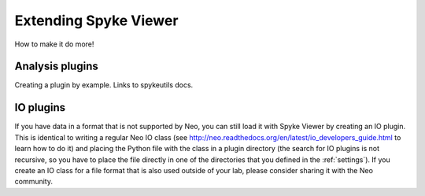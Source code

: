 .. _extending:

Extending Spyke Viewer
======================
How to make it do more!

Analysis plugins
----------------
Creating a plugin by example. Links to spykeutils docs.

.. _ioplugins:

IO plugins
----------
If you have data in a format that is not supported by Neo, you can still load
it with Spyke Viewer by creating an IO plugin. This is identical to writing
a regular Neo IO class (see
http://neo.readthedocs.org/en/latest/io_developers_guide.html to learn how
to do it) and placing the Python file with the class in a plugin directory
(the search for IO plugins is not recursive, so you have to place the file
directly in one of the directories that you defined in the :ref:`settings`).
If you create an IO class for a file format that is also used outside of your
lab, please consider sharing it with the Neo community.